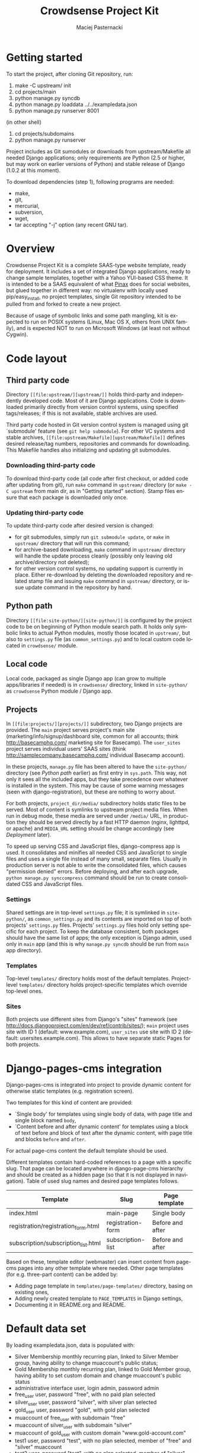 #+TITLE:     Crowdsense Project Kit
#+AUTHOR:    Maciej Pasternacki
#+EMAIL:     maciej@pasternacki.net
#+LANGUAGE:  en
#+OPTIONS:   H:3 num:t toc:t \n:nil @:t ::t |:t ^:t -:t f:t *:t TeX:nil LaTeX:nil skip:nil d:nil tags:not-in-toc

* Getting started
  To start the project, after cloning Git repository, run:

  1. make -C upstream/ init
  2. cd projects/main
  3. python manage.py syncdb
  4. python manage.py loaddata ../../exampledata.json
  5. python manage.py runserver 8001
  
  (in other shell)
  6. cd projects/subdomains
  7. python manage.py runserver

  Project includes as Git sumodules or downloads from
  upstream/Makefile all needed Django applications; only requirements
  are Python (2.5 or higher, but may work on earlier versions of
  Python) and stable release of Django (1.0.2 at this moment).

  To download dependencies (step 1), following programs are needed:
  - make,
  - git,
  - mercurial,
  - subversion,
  - wget,
  - tar accepting "-j" option (any recent GNU tar).
* Overview
  Crowdsense Project Kit is a complete SAAS-type website template,
  ready for deployment.  It includes a set of integrated Django
  applications, ready to change sample templates, together with a
  Yahoo YUI-based CSS theme.  It is intended to be a SAAS equivalent
  of what [[http://pinaxproject.com][Pinax]] does for social websites, but glued together in
  different way: no virtualenv with locally used pip/easy_install, no
  project templates, single Git repository intended to be pulled from
  and forked to create a new project.

  Because of usage of symbolic links and some path mangling, kit is
  expected to run on POSIX systems (Linux, Mac OS X, others from UNIX
  family), and is expected NOT to run on Microsoft Windows (at least
  not without Cygwin).
* Code layout
** Third party code
   Directory =[[file:upstream/][upstream/]]= holds third-party and independently
   developed code.  Most of it are Django applications.  Code is
   downloaded primarily directly from version control systems, using
   specified tags/releases; if this is not available, stable archives
   are used.

   Third party code hosted in Git version control system is managed
   using git `submodule' feature (see =git help submodule=).  For
   other VC systems and stable archives, =[[file:upstream/Makefile][upstream/Makefile]]= defines
   desired release/tag numbers, repositories and commands for
   downloading.  This Makefile handles also initializing and updating
   git submodules.
*** Downloading third-party code
    To download third-party code (all code after first checkout, or
    added code after updating from git), run =make= command in
    =upstream/= directory (or =make -C upstream= from main dir, as in
    "Getting started" section).  Stamp files ensure that each package
    is downloaded only once.
*** Updating third-party code
    To update third-party code after desired version is changed:
    - for git submodules, simply run =git submodule update=, or
      =make= in =upstream/= directory that will run this command;
    - for archive-based downloading, =make= command in =upstream/=
      directory will handle the update process cleanly (possibly only
      leaving old archive/directory not deleted);
    - for other version control systems, no updating support is
      currently in place.  Either re-download by deleting the
      downloaded repository and related stamp file and issuing =make=
      command in =upstream/= directory, or issue update command in
      the repository by hand.
** Python path
   Directory =[[file:site-python/][site-python/]]= is configured by the project code to be
   on beginning of Python module search path.  It holds only symbolic
   links to actual Python modules, mostly those located in
   =upstream/=, but also to =settings.py= file (as
   =common_settings.py=) and to local custom code located in
   =crowdsense/= module.
** Local code
   Local code, packaged as single Django app (can grow to multiple
   apps/libraries if needed) is in =crowdsense/= directory, linked in
   =site-python/= as =crowdsense= Python module / Django app.
** Projects
   In =[[file:projects/][projects/]]= subdirectory, two Django projects are provided.
   The =main= project serves project's main site
   (marketing/info/signup/dashboard site, common for all accounts;
   think http://basecamphq.com/ marketing site for Basecamp).
   The =user_sites= project serves individual users' SAAS sites
   (think http://samplecompany.basecamphq.com/ individual Basecamp
   account).

   In these projects, =manage.py= file has been altered to have the
   =site-python/= directory (see /Python path/ earlier) as first
   entry in =sys.path=.  This way, not only it sees all the included
   apps, but they take precedence over whatever is installed in the
   system.  This may be cause of some warning messages (seen with
   django-registration), but these are nothing to worry about.

   For both projects, =project_dir/media/= subdirectory holds static
   files to be served.  Most of content is symlinks to upstream
   project media files.  When run in debug mode, these media are
   served under =/media/= URL, in production they should be served
   directly by a fast HTTP daemon (nginx, lighttpd, or apache) and
   =MEDIA_URL= setting should be change accordingly (see /Deployment/
   later).

   To speed up serving CSS and JavaScript files, django-compress app
   is used.  It consolidates and minifies all needed CSS and
   JavaScript to single files and uses a single file instead of many
   small, separate files.  Usually in production server is not able
   to write the consolidated files, which causes "permission denied"
   errors.  Before deploying, and after each upgrade,
   =python manage.py synccompress= command should be run to create
   consolidated CSS and JavaScript files.
*** Settings
    Shared settings are in top-level =settings.py= file; it is
    symlinked in =site-python/=, as =common_settings.py= and its
    contents are imported on top of both projects' =settings.py=
    files.  Projects' =settings.py= files hold only setting specific
    for each project.  To keep the database consistent, both packages
    should have the same list of apps; the only exception is Django
    admin, used only in =main= app (and this is why
    =manage.py syncdb= should be run from =main= app directory).
*** Templates
    Top-level =templates/= directory holds most of the default
    templates.  Project-level =templates/= directory holds
    project-specific templates which override top-level ones.
*** Sites
    Both projects use different sites from Django's "sites" framework
    (see http://docs.djangoproject.com/en/dev/ref/contrib/sites/);
    =main= project uses site with ID 1 (default: www.example.com),
    =user_sites= use site with ID 2 (default:
    usersites.example.com).  This allows to have separate static
    Pages for both projects.

* Django-pages-cms integration
  Django-pages-cms is integrated into project to provide dynamic
  content for otherwise static templates (e.g. registration screen).

  Two templates for this kind of content are provided:
  - `Single body' for templates using single body of data, with
    page title and single block named =body=,
  - `Content before and after dynamic content' for templates using a
    block of text before and block of text after the dynamic content,
    with page title and blocks =before= and =after=.

  For actual page-cms content the default template should be used.

  Different templates contain hard-coded references to a page with a
  specific slug.  That page can be located anywhere in django-page-cms
  hierarchy and should be created as a hidden page (so that it is not
  displayed in navigation).  Table of used slug names and desired
  page templates follows.

 | Template                            | Slug              | Page template    |
 |-------------------------------------+-------------------+------------------|
 | index.html                          | main-page         | Single body      |
 | registration/registration_form.html | registration-form | Before and after |
 | subscription/subscription_list.html | subscription-list | Before and after |
 |-------------------------------------+-------------------+------------------|

  Based on these, template editor (webmaster) can insert content from
  page-cms pages into any other template where needed.  Other page
  templates (for e.g. three-part content) can be added by:
  - Adding page template in =templates/page-templates/= directory,
    basing on existing ones,
  - Adding newly created template to =PAGE_TEMPLATES= in Django
    settings,
  - Documenting it in README.org and README.
* Default data set
  By loading exampledata.json, data is populated with:
  - Silver Membership monthly recurring plan, linked to Silver Member group,
    having ability to change muaccount's public status;
  - Gold Membership monthly recurring plan, linked to Gold Member group,
    having ability to set custom domain and change muaccount's public status
  - administrative interface user, login admin, password admin
  - free_user user, password "free", with no paid plan selected
  - silver_user user, password "silver", with silver plan selected
  - gold_user user, password "gold", with gold plan selected
  - muaccount of free_user with subdomain "free"
  - muaccount of silver_user with subdomain "silver"
  - muaccount of gold_user with custom domain "www.gold-account.com"
  - test1 user, password "test", with no plan selected, member of "free"
    and "silver" muaccount
  - test2 user, password "test", with no plan selected, member of
    "silver" and "gold" account
  - test3 user, password "test", with no plan selected, member of
    "gold" account
* List of third party code
** Django applications
*** Used
    Apps actually used by sample code.
**** django-authopenid
     Used for signup/login process.
     - http://bitbucket.org/benoitc/django-authopenid/wiki/Home
     - http://bitbucket.org/benoitc/django-authopenid/wiki/Getting_started
***** django-registration
      Used internally by django-authopenid.
      - http://bitbucket.org/ubernostrum/django-registration/wiki/Home
***** python-openid
      Python library for OpenID, used internally by django-authopenid.
      - http://openidenabled.com/python-openid/
**** django-compress
     Consolidates and minifies static CSS and JavaScript files.
     - http://github.com/pelme/django-compress/
     - http://code.google.com/p/django-compress/
     - http://code.google.com/p/django-compress/w/list
     - http://github.com/pelme/django-compress/tree/master/docs
**** django-debug-toolbar
     Toolbar that helps debugging Django code.
     - http://github.com/robhudson/django-debug-toolbar/
**** django-faq
     Used for frequently asked question list.
     - http://github.com/howiworkdaily/django-faq/
**** django-muaccounts
     Used for multi-user SAAS accounts.
     - http://github.com/CrowdSense/django-muaccounts/
**** django-page-cms
     Used for content management.
     - http://code.google.com/p/django-page-cms/
     - http://code.google.com/p/django-page-cms/w/list
***** django-mptt
      Django app for keeping tree structures in database, used
      internally by django-page-cms.
      - http://code.google.com/p/django-mptt/
***** html5lib
      Python library for HTML parsing, used internally by
      django-page-cms.
      http://code.google.com/p/html5lib/
***** django-tagging
      Tagging support, used by django-page-cms.
      - http://code.google.com/p/django-tagging/
**** django-perfect404
     A perfect 404 page, based on A List Apart's article.
     Used only when =DEBUG=False=.
     - http://github.com/svetlyak40wt/django-perfect404/
**** django-profiles
     Used for user profile management on main (shared/dashboard) site.
     - http://bitbucket.org/ubernostrum/django-profiles/wiki/Home
     - http://bitbucket.org/ubernostrum/django-profiles/src/tip/docs/overview.txt
     - http://bitbucket.org/ubernostrum/django-profiles/src/c21962558420/docs/views.txt
**** django-rosetta
     Used for translating and compiling i18n translation files from
     Django admin panel.
     - http://code.google.com/p/django-rosetta/
     - http://www.djangoproject.com/documentation/i18n/
**** django-subscription
     Used for user subscription plans/levels.
     - http://github.com/CrowdSense/django-subscription/
***** django-paypal
      Used by django-subscription for PayPal payments interface.
      - http://github.com/johnboxall/django-paypal/
**** django-uni-form
     Unified style for pretty form support.
     - http://code.google.com/p/django-uni-form/
     - http://github.com/pydanny/django-uni-form/
     - http://github.com/pydanny/django-uni-form/blob/master/docs/usage.txt
*** Currently unused
    Apps that are not currently used by any of sample code, but are
    included and ready to use.
**** django-ab
     A/B testing.
     - http://github.com/johnboxall/django-ab/
**** django-ajax-validation
     Add AJAX-based validation to custom forms.
     - http://github.com/alex/django-ajax-validation
     - http://github.com/alex/django-ajax-validation/blob/master/docs/usage.txt
     - http://github.com/alex/django-ajax-validation/blob/master/docs/serving-ajax-validation-media-server.txt
**** django-extensions
     Custom management extensions for Django.
     - http://code.google.com/p/django-command-extensions/
     - http://code.google.com/p/django-command-extensions/w/list
     - http://github.com/django-extensions/django-extensions/
     - http://github.com/django-extensions/django-extensions/tree/master/docs
**** django-filter
     A generic system for filtering Django QuerySets based on user
     selections
     - http://github.com/alex/django-filter/
     - http://github.com/alex/django-filter/tree/master/docs
**** django-mailer
     Used for e-mail queuing and management.
     - http://github.com/jtauber/django-mailer/
     - http://code.google.com/p/django-mailer/
     - http://github.com/jtauber/django-mailer/blob/master/docs/usage.txt
**** django-notification
     Used for user notification support.
     - http://github.com/jtauber/django-notification/
     - http://github.com/jtauber/django-notification/blob/master/docs/usage.txt
**** django-pipes
     Used for external API consumption, by (TBD) django-mashup.
     - http://github.com/mallipeddi/django-pipes/
**** django-piston
     Framework for creating externally accessible APIs.
     - http://bitbucket.org/jespern/django-piston/wiki/Home
     - http://bitbucket.org/jespern/django-piston/wiki/Documentation
     - http://bitbucket.org/jespern/django-piston/wiki/FAQ#faq
**** django-prepaid
     Used to support consumable, separately paid quotas (think prepaid
     phone minutes).
     - http://github.com/CrowdSense/django-prepaid/tree/master
**** django-quotas
     Used for numeric hard quotas based on regular Django permission
     system.
     - http://github.com/mpasternacki/django-quotas/
** Other code
*** yui-app-theme
    A generic, skinnable, Yahoo YUI-based layot for web applications.
    - http://clickontyler.com/yui-app-theme/
    - http://github.com/tylerhall/yui-app-theme/
* Runtime environment
  Project is expected to run on localhost, port 8000 (or any other
  port set in MUACCOUNTS_PORT).  For all sites to work correctly,
  following hosts must resolve to 127.0.0.1 (e.g. by adding entry in
  /etc/hosts): example.com www.example.com free.example.com
  silver.example.com gold.example.com www.gold-account.com. To deploy
  on standard port (80 for HTTP), comment out MUACCOUNTS_PORT setting.

  To succesfully use PayPal sandbox, you'll need to:
  - sign up for PayPal sandbox at http://developer.paypal.com/
  - configure PAYPAL_RECEIVER_EMAIL and possibly SUBSCRIPTION_PAYPAL_SETTINGS
    in project/settings.py
  - make sure your page is visible from outside world (necessary for IPN callbacks)
  - set your page's IP or root domain (MUACCOUNTS_ROOT_DOMAIN) and port, in form
    12.34.56.78:8000 (when deploying on standard port, set just IP or root domain),
    as `example.com' Site's domain name in admin panel, so that django-subscription
    can give correct IPN URL to PayPal.
  To run with live PayPal, you'll need to change {{form.sandbox}} to {{form.render}}
  in templates/subscription/subscription_detail.html and set PAYPAL_TEST to False in
  project/settings.py.
** Warnings at startup
   When some of dependencies are installed system-wide (especially if
   installed with easy_install), Django may issue warnings similar to
   one pasted below:

   :    Installing index for admin.LogEntry model
   :    Installing index for subscription.Transaction model
   :    /opt/local/Library/Frameworks/Python.framework/Versions/2.5/lib/python2.5/site-packages/simplejson-2.0.9-py2.5-macosx-10.5-i386.egg/simplejson/_speedups.py:3:
   :    UserWarning: Module registration was already imported from /Users/admin/Projects/django-saas-kit/site-python/registration/__init__.py, but /opt/local/lib/python2.5/site-packages/django_registration-0.7-py2.5.egg is being added to sys.path
   :     import sys, pkg_resources, imp
   :
   Such warnings are not important, since they only indicate that
   system-wide installation of django-registration is not used, and
   project-local checkout is used instead.
